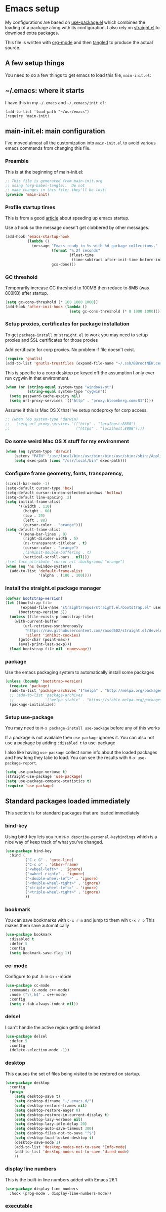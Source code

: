 
#+STARTUP: content
#+PROPERTY: header-args  :tangle yes :comments org
* Emacs setup
  My configurations are based on [[https://github.com/jwiegley/use-package][use-package.el]] which
  combines the loading of a package along with its configuration.
  I also rely on [[https://github.com/raxod502/straight.el][straight.el]] to download extra packages.
  
  This file is written with [[https://orgmode.org/][org-mode]] and then [[https://orgmode.org/manual/Extracting-source-code.html#Extracting-source-code][tangled]] to 
  produce the actual source.

** A few setup things  
  
   You need to do a few things to get emacs to load
   this file, =main-init.el=:

** ~/.emacs: where it starts 
   I have this in my =~/.emacs= and =~/.xemacs/init.el=:
   
   #+BEGIN_EXAMPLE
   (add-to-list 'load-path "~/usr/emacs")
   (require 'main-init)
   #+END_EXAMPLE
** main-init.el: main configuration
   I've moved almost all the customization into
   =main-init.el= to avoid various emacs
   commands from changing this file.
*** Preamble
    This is at the beginning of main-init.el:
    #+BEGIN_SRC emacs-lisp
      ;; This file is generated from main-init.org
      ;; using (org-babel-tangle).  Do not
      ;; make changes in this file; they'll be lost!
      (provide 'main-init)
    #+END_SRC

*** Profile startup times
    This is from a good [[https://github.com/raxod502/straight.el][article]] about speeding up emacs startup.

    Use a hook so the message doesn't get clobbered by other messages.
    #+BEGIN_SRC emacs-lisp
      (add-hook 'emacs-startup-hook
                (lambda ()
                  (message "Emacs ready in %s with %d garbage collections."
                           (format "%.2f seconds"
                                   (float-time
                                    (time-subtract after-init-time before-init-time)))
                           gcs-done)))
    #+END_SRC
*** GC threshold
    Temporarily increase GC threshold to 100MB then reduce to 8MB
    (was 800KB) after startup.
    #+BEGIN_SRC emacs-lisp
      (setq gc-cons-threshold (* 100 1000 1000))
      (add-hook 'after-init-hook (lambda ()
                                   (setq gc-cons-threshold (* 8 1000 1000))))
    #+END_SRC
*** Setup proxies, certificates for package installation
    To get =package-install= or =straight.el= to work you may need to setup
    proxies and SSL certificates for those proxies

    Add certificate for corp proxies.  No problem if file doesn't exist.

    #+BEGIN_SRC emacs-lisp
      (require 'gnutls)
      (add-to-list 'gnutls-trustfiles (expand-file-name "~/.ssh/BBrootNEW.cer"))
    #+END_SRC

    This is specific to a corp desktop pc keyed off
    the assumption I only ever run cygwin in that environment.

    #+BEGIN_SRC emacs-lisp
      (when (or (string-equal system-type "windows-nt")
                (string-equal system-type "cygwin"))
        (setq password-cache-expiry nil)
        (setq url-proxy-services '(("http" . "proxy.bloomberg.com:81"))))
    #+END_SRC

    Assume if this is Mac OS X that I've setup nodeproxy for corp
    access.

    #+BEGIN_SRC emacs-lisp
      ;; (when (eq system-type 'darwin)
      ;;   (setq url-proxy-services '(("http" . "localhost:8888")
      ;;                              ("https" . "localhost:8888"))))
    #+END_SRC
*** Do some weird Mac OS X stuff for my environment
#+BEGIN_SRC emacs-lisp
  (when (eq system-type 'darwin)
      (setenv "PATH" "/usr/local/bin:/usr/bin:/bin:/usr/sbin:/sbin:/Applications/Emacs.app/Contents/MacOS/bin-x86_64-10_10:/Applications/Emacs.app/Contents/MacOS/libexec-x86_64-10_10")
      (setq exec-path (cons "/usr/local/bin" exec-path)))
#+END_SRC
*** Configure frame geometry, fonts, transparency,

#+BEGIN_SRC emacs-lisp
  (scroll-bar-mode -1)
  (setq-default cursor-type 'box)
  (setq-default cursor-in-non-selected-windows 'hollow)
  (setq-default line-spacing .2)
  (setq initial-frame-alist
        '((width . 110)
          (height . 60)
          (top . 29)
          (left . 88)
          (cursor-color . "orange")))
  (setq default-frame-alist
        '((menu-bar-lines . 0)
          (right-divider-width . 5)
          (ns-transparent-titlebar . t)
          (cursor-color . "orange")
          ;(inhibit-double-buffering . t)
          (vertical-scroll-bars . nil)))
  ;(set-face-attribute 'cursor nil :background "orange")
  (when (eq 'ns (window-system))
    (add-to-list 'default-frame-alist
                 '(alpha . (100 . 100))))
#+END_SRC

*** Install the straight.el package manager
    #+BEGIN_SRC emacs-lisp
      (defvar bootstrap-version)
      (let ((bootstrap-file
             (expand-file-name "straight/repos/straight.el/bootstrap.el" user-emacs-directory))
            (bootstrap-version 5))
        (unless (file-exists-p bootstrap-file)
          (with-current-buffer
              (url-retrieve-synchronously
               "https://raw.githubusercontent.com/raxod502/straight.el/develop/install.el"
               'silent 'inhibit-cookies)
            (goto-char (point-max))
            (eval-print-last-sexp)))
        (load bootstrap-file nil 'nomessage))
    #+END_SRC
*** package
    Use the emacs packaging system to automatically install some packages

    #+BEGIN_SRC emacs-lisp
      (unless (boundp 'bootstrap-version)
        (require 'package)
        (add-to-list 'package-archives '("melpa" . "http://melpa.org/packages/"))
        ;; (add-to-list 'package-archives
        ;;              '("melpa-stable" . "https://stable.melpa.org/packages/") t)
        (package-initialize))
    #+END_SRC
*** Setup use-package
   You may need to =M-x package-install use-package= before
   any of this works
   
   If a package is not available then ~use-package~ ignores it.
   You can also not use a package by adding =:disabled t= to use-package

   I also like having ~use-package~ collect some info about
   the loaded packages and how long they take to load.  You
   can see the results with =M-x use-package-report=.

   #+BEGIN_SRC emacs-lisp
     (setq use-package-verbose t)
     (straight-use-package 'use-package)
     (setq use-package-compute-statistics t)
     (require 'use-package)
    #+END_SRC

** Standard packages loaded immediately

   This section is for standard packages that are loaded immediately

*** bind-key
    Using bind-key lets you run =M-x describe-personal-keybindings=
    which is a nice way of keep track of what you've changed.
    #+BEGIN_SRC emacs-lisp
    (use-package bind-key
      :bind (
             ("C-c G" . 'goto-line)
             ("C-c o" . 'other-frame)
             ("<wheel-left>" . 'ignore)
             ("<wheel-right>" . 'ignore)
             ("<double-wheel-left>" . 'ignore)
             ("<double-wheel-right>" . 'ignore)
             ("<triple-wheel-left>" . 'ignore)
             ("<triple-wheel-right>" . 'ignore)
             ))
    #+END_SRC

*** bookmark
    You can save bookmarks with =C-x r m= and jump to them wih =C-x r b=
    This makes them save automatically

    #+BEGIN_SRC emacs-lisp
      (use-package bookmark
        :disabled t
        :defer 5
        :config
        (setq bookmark-save-flag 1))
    #+END_SRC
*** cc-mode
    Configure to put .h in c++-mode
    #+BEGIN_SRC emacs-lisp
      (use-package cc-mode
        :commands (c-mode c++-mode)
        :mode ("\\.h$" . c++-mode)
        :config
        (setq c-tab-always-indent nil))
    #+END_SRC
*** delsel
    I can't handle the active region getting deleted

    #+BEGIN_SRC emacs-lisp
    (use-package delsel
      :defer 5
      :config
      (delete-selection-mode -1))
    #+END_SRC

*** desktop
    This causes the set of files being visited to be restored
    on startup.
    #+BEGIN_SRC emacs-lisp
      (use-package desktop
        :config
        (progn
          (setq desktop-save t)
          (setq desktop-dirname "~/.emacs.d/")
          (setq desktop-restore-frames nil)
          (setq desktop-restore-eager 0)
          (setq desktop-restore-in-current-display t)
          (setq desktop-lazy-verbose nil)
          (setq desktop-lazy-idle-delay 20)
          (setq desktop-auto-save-timeout 300)
          (setq desktop-files-not-to-save "^$")
          (setq desktop-load-locked-desktop t)
          (desktop-save-mode 1)
          (add-to-list 'desktop-modes-not-to-save 'Info-mode)
          (add-to-list 'desktop-modes-not-to-save 'dired-mode)
          ))
    #+END_SRC
*** display line numbers
    This is the built-in line numbers added with Emacs 26.1
    #+BEGIN_SRC emacs-lisp
      (use-package display-line-numbers
        :hook (prog-mode . display-line-numbers-mode))
    #+END_SRC
*** executable
    This makes saving shell scripts automatically make
    them executable.  It's considered a shell script if
    it starts with #!

    #+BEGIN_SRC emacs-lisp
    (use-package executable
      :defer 2
      :config
      (add-hook 'after-save-hook
                'executable-make-buffer-file-executable-if-script-p))

    #+END_SRC

*** face-remap
    Change the font size in the current buffer (not the window)

    #+BEGIN_SRC emacs-lisp
    (use-package face-remap
      :defer 5
      :bind* (("C-c -" . text-scale-adjust)
              ("C-c +" . text-scale-adjust)))
    #+END_SRC

*** jit-lock
    Setup lazy font locking

    #+BEGIN_SRC emacs-lisp
      (use-package jit-lock
        :config
        (progn
          (setq jit-lock-defer-time 0.1)
          (jit-lock-mode t)))
    #+END_SRC

*** jka-cmpr-hook
    Make visiting a *.gz automatically uncompress file

    #+BEGIN_SRC emacs-lisp
    (use-package jka-cmpr-hook
      :defer 5
      :config
      (auto-compression-mode 1))
    #+END_SRC

*** mwheel
    Make sure the mouse wheel scrolls

    #+BEGIN_SRC emacs-lisp
    (use-package mwheel
      :defer 1
      :config
      (progn
        (setq mouse-wheel-scroll-amount '(1 ((shift) . 1) ((control))))
        (setq mouse-wheel-progressive-speed nil)
        (mwheel-install)))
    #+END_SRC

*** outline

    #+BEGIN_SRC emacs-lisp
    (use-package outline
      :defer 60
      :hook (prog-mode . outline-minor-mode))
    #+END_SRC

*** paren
    Highlight matching paren

    #+BEGIN_SRC emacs-lisp
      (use-package paren
        :defer 60
        :config
        (progn
          (setq show-paren-when-point-in-periphery nil)
          (show-paren-mode 1)))
    #+END_SRC

*** recentf
    Displays list of recently visited files in menu

    #+BEGIN_SRC emacs-lisp
      (use-package recentf
        :disabled t
        :defer 5
        :config
        (progn
          (setq recentf-max-saved-items 100)
          (setq recentf-auto-cleanup 3600)    ;cleanup after idle 1hr
          (recentf-mode 1)))
    #+END_SRC

*** savehist
    #+BEGIN_SRC emacs-lisp
    (use-package savehist
      ;;
      ;; Save emacs's internal command history.
      :defer 5
      :config
      (progn
        (setq savehist-additional-variables
              '(compile-command
                grep-find-history
                grep-history
                grep-regexp-history
                grep-files-history))
        (savehist-mode 1)))
    #+END_SRC

*** saveplace
    This records the location of every file you visit and
    restores when you vist a file, goes to that location.  I also save
    the file every couple hours because I don't always quit emacs 

    #+BEGIN_SRC emacs-lisp
    (use-package saveplace
      :defer 5
      :config
      (progn
        (setq-default save-place t)
        (setq save-place-limit nil)
        (run-at-time 3600  3600 'save-place-alist-to-file)))
    #+END_SRC

*** server
    Make it so $EDITOR can popup in this emacs

    #+BEGIN_SRC emacs-lisp
      (use-package server
        :defer 5
        :config
        (progn
          (if (not (string-match "emacsclient" (or (getenv "EDITOR") "")))
              (setenv "EDITOR" "emacsclient"))
          (message "server-start")
          (server-start)))
    #+END_SRC

*** tool-bar
    Turn the toolbar off.  I also turn it off in my .Xdefaults with:
    
    Emacs.toolBar:            0

    which keeps it from displaying on startup
    #+BEGIN_SRC emacs-lisp
      (use-package tool-bar
        :defer 1
        :config
        (tool-bar-mode -1))
    #+END_SRC

*** uniquify
    Make it so buffers with the same name are are made unique by added
    directory path and killing a buffer renames all of them.
    #+BEGIN_SRC emacs-lisp
    (use-package uniquify
      :defer 1
      :config
      (progn
        (setq uniquify-buffer-name-style 'post-forward)
        (setq uniquify-after-kill-buffer-p t)))

    #+END_SRC

*** xterm-mouse-mode
    Makes the mouse work when running in an xterm/iterm or other
    terminal emulator.  Only enabled when no graphics
    #+BEGIN_SRC emacs-lisp
      (use-package xt-mouse
        :unless (display-graphic-p)
        :config
        (xterm-mouse-mode))

      (defun pw/xterm()
        "Re-install xterm handlers for tmux purposes"
        (interactive)
        (terminal-init-xterm)
        (pw/xterm-mouse))

      (defun pw/xterm-mouse ()
        "Toggle xterm-mouse-mode.  Useful when re-connecting
      with tmux and state is lost"
        (interactive)
        (xterm-mouse-mode -1)
        (sit-for .1)
        (xterm-mouse-mode 1))

      (defun iterm-cut-base64 (text)
        "Take TEXT and send it to iterm to copy."
        (interactive)
        (let ((base-64 (base64-encode-string text :no-line-break)))
          (send-string-to-terminal (concat "\e]1337;Copy=:" base-64 "\a"))))

      (setq mouse-drag-copy-region t)
      (unless (display-graphic-p)
        (setq interprogram-cut-function 'iterm-cut-base64))

    #+END_SRC
*** menu-bar (disabled)
    Turn the menubar off on terminal windows
    
    #+BEGIN_SRC emacs-lisp
      (use-package menu-bar
	:defer 5
	:config
	(menu-bar-mode (if (display-graphic-p) 1 -1)))
    #+END_SRC

** Non-standard packages loaded immediately

   These are non-standard packages that are
   loaded immediately so have some affect on startup

*** bb-style
    Bloomberg C++ coding style
    #+BEGIN_SRC emacs-lisp
      (use-package bb-style
        :hook (c-mode-common . bb-c-mode))
    #+END_SRC

*** delight

    This package makes it easy to hide minor
    modes in the modeline.  Uses for :diminish
    #+BEGIN_SRC emacs-lisp
    (use-package delight
      :defer 5
      :straight t)
    #+END_SRC
*** ctrlf
    This replaces =swiper= and built in incremental search
    #+begin_src emacs-lisp
      (use-package ctrlf
        :straight t
        :defer 5
        :config
        (progn
          (setq ctrlf-auto-recenter nil) ; 't fails when multiple buffers open
          (setq ctrlf-mode-bindings
                '(([remap isearch-forward        ] . ctrlf-forward-fuzzy-regexp)
                  ([remap isearch-backward       ] . ctrlf-backward-fuzzy-regexp)
                  ([remap isearch-forward-regexp ] . ctrlf-forward-regexp)))
          (ctrlf-mode +1)))
    #+end_src
*** selectrum
    This is an alternative to ivy 
    #+begin_src emacs-lisp
      (use-package selectrum
        :disabled t
        :straight t
        :after (ivy counsel)
        :config
        (progn (selectrum-mode +1)
               (setq selectrum-show-indices t)))
    #+end_src
*** prescient
    Provides better sorting of selections
    #+begin_src emacs-lisp
      (use-package prescient
        :straight t
        :after (ivy counsel)
        :config
        (progn
          (prescient-persist-mode +1)))
      (use-package selectrum-prescient
        :disabled t
        :straight t
        :after (ivy counsel)
        :config
        (progn (selectrum-prescient-mode +1)))
      (use-package ivy-prescient
        :after (ivy counsel)
        :straight t
        :config
        (progn (ivy-prescient-mode +1)))
    #+end_src
*** git-link
    ~git-link~ makes it easy to get the url link directly to a
    github repo.  The following adds setup for bbgithub.
    #+BEGIN_SRC emacs-lisp
      (use-package git-link
        :straight t
        :defer 10
        :bind (("C-c b l" . 'git-link)
               ("C-c b h" . 'git-link-homepage))
        :config
        (progn
          (add-to-list 'git-link-remote-alist
                       '("bbgithub\\.dev\\.bloomberg\\.com" git-link-github))
          (add-to-list 'git-link-commit-remote-alist
                       '("bbgithub\\.dev\\.bloomberg\\.com" git-link-commit-github))))

    #+END_SRC
*** ivy
    ~ivy~ changes completion so that matches are
    found via regular expressions and matches are
    navigable by moving up and down lines.  Replaces
    ~ido~ and ~iswitchb~.
    #+BEGIN_SRC emacs-lisp
      (use-package ivy
        :straight t
        :delight ivy-mode
        :bind (("C-c C-r" . 'ivy-resume))
        :config (progn
                  (setq ivy-wrap t)
                  (setq ivy-use-virtual-buffers t)
                  (setq ivy-count-format "(%d/%d) ")
                  (ivy-mode 1)))
    #+END_SRC
    This adds some nice info when choosing buffers
    #+BEGIN_SRC emacs-lisp
      (use-package ivy-rich
        :after (ivy counsel)
        :disabled t
        :straight (:host github :repo "Yevgnen/ivy-rich")
        :config
        (progn
          (plist-put ivy-rich-display-transformers-list 'ivy-switch-buffer
                     (plist-put
                      (plist-get  ivy-rich-display-transformers-list 'ivy-switch-buffer)
                      ':columns '((ivy-rich-candidate (:width 0.40))
                                  (ivy-rich-switch-buffer-size (:width 7))
                                  (ivy-rich-switch-buffer-indicators (:width 4 :face error :align right))
                                  (ivy-rich-switch-buffer-major-mode (:width 12 :face warning))
                                  (ivy-rich-switch-buffer-project (:width 15 :face success))
                                  (ivy-rich-switch-buffer-path (:width (lambda (x) (ivy-rich-switch-buffer-shorten-path x (ivy-rich-minibuffer-width 0.3))))))))
          (ivy-rich-mode 1)))
    #+END_SRC
*** counsel
    ~counsel~ builds on completion for ivy but adds
    searches across files.
    #+BEGIN_SRC emacs-lisp
      (use-package counsel
	:after ivy
	:straight t
	:delight counsel-mode
	:bind (("C-c g" .  'counsel-git)
	       ("C-c j" .  'counsel-file-jump)
	       ("C-c k" .  'counsel-ag)
	       ;("C-x b" .  'counsel-switch-buffer)
	       ;("C-c s" .  'counsel-switch-to-shell-buffer)
	       )
	:config 
	(progn (counsel-mode -1)
	       (setq counsel-find-file-ignore-regexp "\\.*\\(pyc\\|.o\\|.tsk\\)$")))
    #+END_SRC

    And I have some hacks to be a little smarter when switching

    #+BEGIN_SRC emacs-lisp
      (use-package counsel-shell-switch
        :after counsel
        :disabled t
        :bind (("C-c s" . 'pw/counsel-switch-to-shell-buffer)))
    #+END_SRC
*** swiper
    This changes incremental search to use ivy style completion
    but displays all the matching lines in the completion buffer.
    #+BEGIN_SRC emacs-lisp
      (use-package swiper
        :after ivy
        :disabled t
        :straight t
        :bind (("M-s" . 'swiper)
               ("C-s" . 'swiper-isearch)
               ("C-r" . 'swiper-isearch-backward)))
    #+END_SRC

*** scratch-ext
    Make *scratch* buffers get saved

    #+BEGIN_SRC emacs-lisp
    (use-package scratch-ext
      :defer 2
      :straight t
      :config
      (save-excursion
        (setq scratch-ext-log-directory "~/.emacs.d/scratch")
        (if (not (file-exists-p scratch-ext-log-directory))
            (mkdir scratch-ext-log-directory t))
        (scratch-ext-create-scratch)
        (set-buffer "*scratch*")
        (scratch-ext-restore-last-scratch)))
    #+END_SRC

** Standard packages that defer loading

   These packages are not loaded until they are used (e.g. minimal
   cost on startup)

*** compile
    Setup compilation buffers

    #+BEGIN_SRC emacs-lisp
      (use-package compile
        :bind ("C-c c" . compile)
        :config
        (progn
          (setq compilation-scroll-output 'first-error)))
    #+END_SRC
*** compile-plus
    This makes compile create separate buffers for directory and command.

    Disabled as it prompted for wrong directory all the time
    #+BEGIN_SRC emacs-lisp
      (use-package emacs-compile-plus
        :disabled t
        :straight (emacs-compile-plus :type git :host github :repo "ibizaman/emacs-compile-plus" :branch "master"))
    #+END_SRC
*** clang-format+
    Runs clang-format.  This is not enabled by default.  You can enable this
    on a per-directory tree basis by adding the file `.dir-locals.el` that looks like this:
    #+BEGIN_EXAMPLE
      ((c++-mode . ((mode . clang-format+))))
    #+END_EXAMPLE
    or as a shell script
    #+BEGIN_EXAMPLE
      echo '((c++-mode . ((mode . clang-format+))))' > .dir-locals.el
    #+END_EXAMPLE
    #+BEGIN_SRC emacs-lisp
      (use-package clang-format+
	:straight t
	:defer 1)
    #+END_SRC
*** ansi-color
    #+BEGIN_SRC emacs-lisp
      (use-package ansi-color
	:after compile
	:defer 5
	:config
	(progn
	  (defun pw/colorize-compilation-buffer ()
	    (let ((inhibit-read-only t))
	      (ansi-color-apply-on-region compilation-filter-start (point-max))))
	  (add-hook 'compilation-filter-hook 'pw/colorize-compilation-buffer)
	  (setq ansi-color-names-vector ; better contrast colors
		["black" "red4" "green4" "yellow4"
		 "#8be9fd" "magenta4" "cyan4" "white"])
	  (setq ansi-color-map (ansi-color-make-color-map))))
    #+END_SRC

*** ediff
    A nice graphical diff Make sure that ediff ignores all whitespace
    differences and highlights the individual differences

    #+BEGIN_SRC emacs-lisp
    (use-package ediff
      :commands ediff-load-version-control
      :bind (("C-c =" . pw/ediff-current))
      :config
      (progn
        (setq ediff-window-setup-function 'ediff-setup-windows-plain)
        (setq ediff-split-window-function 'split-window-horizontally)
        (setq ediff-diff-options "-w")
        (setq-default ediff-auto-refine 'on))
      :init
      (progn
        (defun pw/ediff-current (arg)
          "Run ediff-vc-internal on the current file against it's latest revision.
           If prefix arg, use it as the revision number"
          (interactive "P")
          (ediff-load-version-control t)
          (let ((rev (if arg (format "%d" arg) "")))
            (funcall
             (intern (format "ediff-%S-internal" ediff-version-control-package))
             rev "" nil)))))
    #+END_SRC

*** follow
    This makes a single file wrap around between two windows.
    Try ^X-3 and then move to the top or bottom of the window
    and the other window scrolls.  I bound F7 to do get
    rid of the other windows and split.

    #+BEGIN_SRC emacs-lisp
    (use-package follow
      :bind ("<f7>" . follow-delete-other-windows-and-split))
    #+END_SRC

*** grep
    ~rgrep~ recursively greps for a pattern.  It uses a key to specify
    filenames and ignores directories like CVS.  "cchh" is all C++
    files and headers.

    #+BEGIN_SRC emacs-lisp
    (use-package grep
      ;:bind (("C-c g" . grep))
      :defer 5
      :config
      (progn
        (setq grep-files-aliases
              '(("all" . "* .*")
                ("el" . "*.el")
                ("ch" . "*.[ch]")
                ("c" . "*.c")
                ("cc" . "*.cc *.cxx *.cpp *.C *.CC *.c++")
                ("cchh" . "*.cc *.[ch]xx *.[ch]pp *.[CHh] *.CC *.HH *.[ch]++")
                ("hh" . "*.hxx *.hpp *.[Hh] *.HH *.h++")
                ("h" . "*.h")
                ("l" . "[Cc]hange[Ll]og*")
                ("m" . "[Mm]akefile* *.mk")
                ("tex" . "*.tex")
                ("texi" . "*.texi")
                ("asm" . "*.[sS]")
                ("code" . "*.c *.C *.h *.cpp *.cc *.f *.py")))))
    #+END_SRC

*** hideshow
    Setup commands and menus to hide/show blocks of code
    #+BEGIN_SRC emacs-lisp
    (use-package hideshow
      :commands hs-minor-mode
      :init
      (progn
        (add-hook 'c++-mode-hook 'hs-minor-mode)
        (add-hook 'c-mode-hook 'hs-minor-mode)))
    #+END_SRC
*** org
    org-mode provides an outline, todo, diary, calendar like interface.
    #+BEGIN_SRC emacs-lisp
      (use-package org
        :mode ("\\.org\\'" . org-mode)
        :bind (("C-c l" . org-store-link)
               ("C-c a" . org-agenda)
               ("C-c r" . org-capture))
        :config (progn
                  (setq org-export-backends '(ascii html icalendar latex md))
                  (setq org-list-allow-alphabetical t)))
    #+END_SRC

    Additionally, I have a number of customizations I like to use
    for org-mode.

    #+BEGIN_SRC emacs-lisp
      (use-package org-prefs
	:defer 10
	:after org)
    #+END_SRC

*** whitespace
    Make "bad" whitespace be visible.  This causes tabs, and whitespace
    at beginning and end of the buffer as well as at the end of the
    line to highlight
    
    Use =M-x whitespace-cleanup= to fix all problems

    #+BEGIN_SRC emacs-lisp
    (use-package whitespace
      :bind ("C-c SPC" . whitespace-mode)
      :config
      (progn
        (setq whitespace-style '(face trailing tabs empty indentation::space lines-tail))
        (setq whitespace-line-column nil)))
    #+END_SRC

** Non-standard packages that defer loading 

   These packages are not loaded until used (e.g. minimal cost on
   startup)

*** anyins
    Freaky way to insert text
    1. Enter anyins-mode
    2. Move around; mark spots you want to insert text with RET
    3. To insert text

       a. =y= inserts each line from kill ring at each marked spot, or
       b.  =!= runs a shell command line 'seq -s ". \n" 1 3' generates
           numbers "1. "  "2. " "3. " and inserts it at each markets tpot
    #+BEGIN_SRC emacs-lisp
    (use-package anyins
      :straight t
      :bind ("C-c i" . anyins-mode))
    #+END_SRC

*** black
    This enables the python code formater =black= to run when
    a python file is saved.


    #+begin_src emacs-lisp
      (use-package python-black
        :straight t            
        :hook (python-mode . python-black-on-save-mode))
    #+end_src

*** comint-prefs
    
    Setup preferences for shell, compile and other comint based commands

    #+BEGIN_SRC emacs-lisp
      (use-package comint-prefs
        :after comint
        :defer 10
        :commands (comint-for-pete dbx-for-pete comint-watch-for-password-prompt pw/turn-off-fontlock)
        :init
        (progn
          (setq comint-terminfo-terminal "emacs")
          (add-hook 'comint-output-filter-functions 'comint-watch-for-password-prompt)
          (add-hook 'comint-mode-hook 'comint-for-pete)
          (add-hook 'dbx-mode-hook 'dbx-for-pete)
          (add-hook 'compilation-mode-hook 'pw/turn-off-fontlock)))
    #+END_SRC

*** csc-mode
    Bloomberg database schema
    #+BEGIN_SRC emacs-lisp
    (use-package csc-mode
      :mode ("\\.csc2$" . csc-mode))
    #+END_SRC

*** dash-at-point
    This integrates with =dash= to lookup documentation.
    #+begin_src emacs-lisp
      (use-package dash-at-point
        :straight t
        :bind (
               ("C-c d" . 'dash-at-point)
               ("C-c D" . 'dash-at-point-with-docset))
        :config (progn
                  (add-to-list 'dash-at-point-mode-alist '(c++-mode . "bde,cpp"))))
    #+end_src
*** docker
    Replaces the docker ui with an emacs interface

    #+begin_src emacs-lisp
      (use-package docker
        :straight t
        :bind ("C-c d" . docker))
    #+end_src

    #+begin_src emacs-lisp
      (use-package dockerfile-mode
        :straight t
        :mode
        ("Dockerfile\\'" . dockerfile-mode)
        :config
        (setq-default docker-use-sudo nil))
    #+end_src

    #+begin_src emacs-lisp
      (use-package docker-tramp
        :straight t)
    #+end_src
*** markdown-mode
    Highlighting for markdown
    #+BEGIN_SRC emacs-lisp
      (use-package markdown-mode
        :straight t
        :commands (markdown-mode gfm-mode)
        :mode (("README\\.md\\'" . gfm-mode)
               ("\\.md\\'" . markdown-mode)
               ("\\.markdown\\'" . markdown-mode))
        :init (setq markdown-command "multimarkdown"))
    #+END_SRC
*** lrl-mode
    Bloomberg database params
    #+BEGIN_SRC emacs-lisp
    (use-package lrl-mode
      :mode ("\\.lrl\\'" . lrl-mode))
    #+END_SRC
*** magit
    
    Provide a way of interacting with a Git repository.
    
    Download package if not installed!
    #+BEGIN_SRC emacs-lisp
      (use-package magit
        :straight t
        :bind (("C-c m" . magit-status)
               ("C-c C-m" . magit-dispatch-popup))
        :config (progn
                  ;(add-hook 'magit-status-headers-hook 'magit-insert-repo-header)
                  ;(add-hook 'magit-status-headers-hook 'magit-insert-remote-header)
                  (remove-hook 'magit-status-headers-hook 'magit-insert-tags-header)
                  (setq magit-commit-show-diff nil)
                  (setq magit-refresh-verbose t)
                  (setq magit-save-repository-buffers nil)
                  (setq magit-log-arguments '("--graph" "--color" "--decorate" "-n256"))
                  (setq magit-view-git-manual-method 'man)
                  (setq magit-auto-revert-tracked-only t)
                  (setq vc-handled-backends nil)
                  (magit-auto-revert-mode 1)))
    #+END_SRC
*** magit-todo

    Include TODO, etc in the magit buffer

    #+BEGIN_SRC emacs-lisp
      (use-package magit-todos
        :after magit
        :disabled t
        :straight t
        :config (magit-todos-mode))
    #+END_SRC
*** forge
    This implements an interface to github that
    integrates with magit

    #+BEGIN_SRC emacs-lisp
      (use-package forge
        :disabled t
        :after magit)
    #+END_SRC
*** multiple-cursors
    
    You can place multiple cursors in a buffer
    and have whatever you do affect each item
    #+BEGIN_SRC emacs-lisp
    (use-package multiple-cursors
      :bind (("C-. e" . mc/edit-lines)
             ("C-. >" . mc/mark-next-like-this)
             ("C-. <" . mc/mark=previous-like-this)))
    #+END_SRC

*** ag
    A fast search across lots of files.  Relies
    on package silver searcher for the executable
    to be installed.

    #+BEGIN_SRC emacs-lisp
    (use-package ag
      :straight t
      :bind (("C-c f" . ag))
      :config (setq ag-reuse-buffers t))
    #+END_SRC
  
*** pw-misc
    
    Some commands I find useful
    
    #+BEGIN_SRC emacs-lisp
      (use-package pw-misc
	:after compile
	:defer 10
	:bind (("C-c p" . pw/prev-frame)
	       ("C-c \\" . pw/reindent)
	       ("C-c e" . pw/eval-region-or-defun))
	:config
	(add-hook 'compilation-mode-hook 'pw/no-line-column-number))
    #+END_SRC
*** pw-trunc-lines
    
    Toggle truncation of long lines
    #+BEGIN_SRC emacs-lisp
      (use-package pw-trunc-lines
        :commands pw/trunc-lines
        :bind ("C-c $" . pw/trunc-lines)
        :hook ((c-mode-common makefile-gmake-mode compilation-mode shell-mode) . pw/trunc-lines))
    #+END_SRC

*** pw-shell-scomplete
    Use the existing completion framework to switch shell buffers.  This way it
    integrates smoothly with selectrum and prescient
    #+BEGIN_SRC emacs-lisp
      (use-package pw-shell-scomplete
        :bind (("C-c s" . 'pw/shell-scomplete-to-shell-buffer)))
    #+END_SRC
    
*** treemacs
    #+BEGIN_SRC emacs-lisp
      (use-package treemacs
        :straight t
        :bind (("C-c t" . treemacs))
        :config
        (progn
          (defun pw/treemacs-ignore (file path)
            (string-match-p "\\.pyc$\\|\\.sundev1\\.\\|\\.o$\\|\\.d$\\|__pycache__" file))
          (add-hook 'treemacs-ignored-file-predicates 'pw/treemacs-ignore)
          (setq treemacs-show-hidden-files nil)
          (setq treemacs-collapse-dirs 2)))
    #+END_SRC

*** tree-sitter
    This is an experiment system for fast, incremental parsing
    of programming languages.  This uses highlighting and folding
    #+begin_src elisp
      (use-package tree-sitter
        :straight t
        :config
        (add-hook 'tree-sitter-after-on-hook #'tree-sitter-hl-mode))
      (use-package tree-sitter-langs
        :straight t)
      (use-package ts-fold
        :straight (ts-fold :type git :host github :repo "jcs090218/ts-fold")
        :bind ("C-c @ t" . ts-fold-toggle)
      )
    #+end_src
*** tramp
    Make connecting through our vpn easier.

**** Setting up ssh/scp
    I have my =~/.ssh/config= with the following (there's more, but this is what counts) and
    I've configured my public/private keys.
    #+begin_example
      Host v5dev
          Hostname v5devgateway.bdns.bloomberg.com

      Host v5devgateway.bdns.bloomberg.com
          RequestTTY force

      Host *.bloomberg.com !bbgithub.dev.bloomberg.com !v5prqsgateway.bdns.bloomberg.com
          ControlMaster auto
          ControlPath ~/.ssh/sockets/%r@%h-%p
          ControlPersist 24h
          ProxyCommand   ssh -e none v5dev %h nc %h %p
          ForwardX11      yes
          ForwardAgent    yes
    #+end_example

    To confirm this is working you should be able to =ssh= to a dev machine.  For example:
    #+begin_example
      $ ssh xlnxdv-ob-490.dev.bloomberg.com
    #+end_example
**** How to visit a remote file
    Finally, I connect using the =scp:= method.  Supposedly that is better for
    large files but I haven't benchmarked it.  So I'll typically visit:
    #+begin_example
      /scp:pware@xlnxdv-ob-490.dev.bloomberg.com:.bashrc
    #+end_example
**** Debugging
    If =ssh= is working from the command line then the most likely
    issue is tramp is not able to find the prompt for your shell.
    This is usually caused by having a fancy =PS1=.  Try enabling
    debug output =(setq tramp-verbose 4)= and the output appears in a
    buffer =*debug tramp...=.  Succesful output looks like:
    #+begin_example
      13:03:26.038202 tramp-maybe-open-connection (3) # Opening connection for pware@xlnxdv-ob-490.dev.bloomberg.com using scp...
      13:03:26.068906 tramp-maybe-open-connection (3) # Sending command ‘exec ssh -l pware   -e none xlnxdv-ob-490.dev.bloomberg.com’
      13:03:26.069096 tramp-process-actions (3) # Waiting for prompts from remote shell...
      13:03:26.596117 tramp-process-actions (3) # Waiting for prompts from remote shell...done
      13:03:26.596185 tramp-maybe-open-connection (3) # Found remote shell prompt on ‘xlnxdv-ob-490.dev.bloomberg.com’
    #+end_example
    If there are problems, you'll need to increase the debug level
    =(setq tramp-verbose 6)= and now you'll start getting 1000s of
    lines like:
    #+begin_example
      10:38:12.778374 tramp-process-one-action (5) # Looking for regexp ...
    #+end_example
    I looked for =Last login= as that is printed out but the actual
    output may vary.  If you don't see a very recognizable prompt then
    that is the problem.

    You can use =M-x tramp-cleanup-all-connections= to test your connections.

    Good luck!
**** tramp config
    And the actual elisp part of things:
    #+begin_src emacs-lisp
      (use-package tramp
        :config
        (progn
          (setq tramp-default-remote-shell "/opt/bb/bin/bash")
          (setq tramp-remote-path  (cons "/home/pware/usr/bin" (cons "/opt/bb/bin" tramp-remote-path)))
          (setq tramp-use-ssh-controlmaster-options nil)))
    #+end_src
*** wgrep
    This lets you save the results from grep, edit those results and then
    saving the changes applies them to each file.
    #+BEGIN_SRC emacs-lisp
    (use-package wgrep
      :defer 5
      :straight t)
    #+END_SRC

*** zoom-frm
    
    Much like face-remap that adds test-scale-increase and
    text-scale-decrease I use this to change the entire window
    instead of the buffer
    #+BEGIN_SRC emacs-lisp
      (use-package zoom-frm
        :straight t
        :bind* (("C-c [" . zoom-frm-out)
                ("C-c ]" . zoom-frm-in)
                ("C-c 0" . zoom-frm-unzoom)))
    #+END_SRC

*** powerline
    
    Make the modeline have lots of pretty graphics.

    For `iterm2` I had to install some extra fonts
    for these to look good:

         https://github.com/powerline/fonts

    
    #+BEGIN_SRC emacs-lisp
      (use-package powerline
        :straight (:host github :repo "milkypostman/powerline")
	:defer 1
        :config
        (progn
          (powerline-default-theme)))
    #+END_SRC

*** modus theme
    Previously, I liked the "nord" theme but recently
    the higher visibility offered by modus has been better.

    I've chosen the darker theme, modus-vivendi with a few
    customizations.  It's well documented at:

    https://github.com/protesilaos/modus-themes

    #+begin_src emacs-lisp
      (use-package modus-themes
        :straight t
        :init
        ;; Add all your customizations prior to loading the themes
        (setq modus-themes-italic-constructs nil
              modus-themes-bold-constructs t
              modus-themes-links '(no-underline)
              modus-themes-syntax '(faint alt-syntax green-strings yellow-comments))

        ;; Load the theme files before enabling a theme
        (modus-themes-load-themes)
        :config
        ;; Load the theme of your choice:
        (modus-themes-load-vivendi))
    #+end_src
*** nord theme
    I've been trying to find a theme that works well
    with iterm2, emacs-25 and emacs-26.

    If using iterm, you should change it to use following
    color scheme:

    https://github.com/arcticicestudio/nord-iterm2

    #+BEGIN_SRC emacs-lisp
      (use-package nord-theme
        :disabled t
        :straight t
        :config
        (progn
          (setq nord-region-highlight 'snowstorm)
          (setq nord-uniform-mode-lines nil)
          (setq nord-comment-brightness 20)
          (load-theme 'nord t)))
    #+END_SRC
** Various preferences

   Allow narrow to region (e.g. =C-X n n=)
   #+BEGIN_SRC emacs-lisp
     (put 'narrow-to-region 'disabled nil)
   #+END_SRC
*** Clean startup

    Do not display message in the scratch buffer or the startup message
    or the message in the echo area
    #+BEGIN_SRC emacs-lisp
    (setq initial-scratch-message "")
    (setq inhibit-startup-screen t)
    (setq inhibit-startup-echo-area-message "pware")
    #+END_SRC

*** Configure the mode line

    Turn on displaying the date and time in the mode line.
    Enable displaying the line and column numbers in the mode line
    But don't do that if the buffer is >250k
    Do not blink the cursor
    #+BEGIN_SRC emacs-lisp
    (setq display-time-day-and-date t)
    (setq line-number-display-limit 250000)
    (display-time-mode)
    (line-number-mode 1)
    (column-number-mode 1)
    (size-indication-mode 1)
    (blink-cursor-mode -1)
    #+END_SRC

*** Legacy (or I've been using emacs for too long)

    If at beginning of line, the Ctl-K kills including the newline
    (I'm hardwired to type Ctl-K twice)

    ;(setq kill-whole-line t)


    Latest Emacs can wrap lines at word boundaries and will move the cursor
    so it stays in the same column on screen.  I'm too used to the old style.
    #+BEGIN_SRC emacs-lisp
    (setq-default word-wrap nil)
    (setq line-move-visual nil)
    (setq visual-line-mode nil)
    #+END_SRC

*** Tune scrolling behaviour

    Make it so moving up or down does it one line at a time.

    - ~scroll-step~ 0 works better with Emacs which now supports
      ~scroll-conservatively~.
    - ~scroll-conservatively~ when > 100 then Emacs scrolls just
      enough to make point visible.  This actuall works well 
      for shell buffers but I also like it other places.
    - ~scroll-margin~ says to keep this many lines
       above or below so you get some context.
    - ~scroll-preserve-screen-position~ says when scrolling pages, keep
      point at same physical spot on screen.
    #+BEGIN_SRC emacs-lisp
    (setq scroll-step 0)
    (setq scroll-conservatively 101)
    (setq scroll-margin 0)
    (setq scroll-preserve-screen-position 'keep)
    #+END_SRC
    
    I set horizontal scrolling because I'd have trouble with
    long lines in shell output.  This seemed to get
    them to display faster by actually slowing things down
    
    - ~hscroll-margin~ is how close cursor gets before
      doing horizontal scrolling
    - ~hscroll-step~ is how far to scroll when marg is reached.

    #+BEGIN_SRC emacs-lisp
    (setq hscroll-margin 1)
    (setq hscroll-step 5)
    #+END_SRC

*** Incremental search highlighting
    Incremental search settings
    #+BEGIN_SRC emacs-lisp
      (setq lazy-highlight-max-at-a-time 10)
      (setq lazy-highlight-initial-delay .25)
      (setq lazy-highlight-interval 0)
    #+END_SRC

*** Speed up long lines; no bidi
    Emacs has serious performace problems with
    long lines.  One thing that seems to help is
    hardcoding the bi-directional settings.  This
    will break right-to-left languages
    #+BEGIN_SRC emacs-lisp
      (setq-default bidi-display-reordering nil)
      (setq-default bidi-paragraph-direction 'left-to-right)
    #+END_SRC
*** Misc settings
    Cause the gutter to display little arrows and
    boxes if there is more to a file
    #+BEGIN_SRC emacs-lisp
    (setq-default indicate-buffer-boundaries 'left)
    (setq-default indicate-empty-lines t)
    #+END_SRC

    Even though I did something with the mouse do not
    popup a dialog box but prompt from the mode line
    #+BEGIN_SRC emacs-lisp
    (setq use-dialog-box nil)
    #+END_SRC

    This _sounds_ like something that should be nil but
    the reality is that when user input stops redisplay
    a bunch of screen optimizations are lost.  The
    default is prior to emacs-24 is nil
    #+BEGIN_SRC emacs-lisp
    (setq redisplay-dont-pause t)
    #+END_SRC

    I found visiting a file to be really slow and realized
    it was from figuring out the version control
    #+BEGIN_SRC emacs-lisp
    (setq vc-handled-backends nil)
    #+END_SRC

    I don't like actual tabs being inserted
    #+BEGIN_SRC emacs-lisp
    (setq-default indent-tabs-mode nil)
    #+END_SRC

** X11 configuration

*** ~/.Xdefaults: Configuring X11 (optional)
   
   In my ~/.Xdefaults I have these lines
   #+BEGIN_EXAMPLE
Emacs*background: grey15
Emacs*foreground: grey90
Emacs*pointerColor: green
Emacs*cursorColor: grey90
Emacs.geometry: 135x65+50+0
Emacs.verticalScrollBars: off
Emacs.toolBar: 0
! Try this to list all potential server side fonts:
!     $ xlsfonts -fn '*-*-*-*-*-*-*-*-*-*-*-m*'
!     $ xlsfonts -fn '*-*-*-*-*-*-*-*-*-*-*-c*'
! The "m" means monospace; "c" for character cell.
!
! You want this to be "loose" enough to handle bold and oblique.
! The "140" is point size time 10 (e.g. 14 points); "100" is
!Emacs.font: -adobe-courier-*-*-normal--*-170-100-*-m-*-iso8859-1

! Or if in linux with real fonts
! fc-list :spacing=mono
! fc-list :space=cell
Emacs.font: Bitstream Vera Sans Mono-16
   #+END_EXAMPLE

*** Cut and Paste
    Weird X11 stuff with the cut-and-paste.  I think these settings
    provide the best compromise.

    The world uses what is called a clipboard for copy-and-paste.  X11
    had a more flexible arrangement with a primary cut buffer that some
    X11 older clients still use.  Older clients typically means xterm
    and mrxvt.

    In Exceed, you need to set the config so that the "X Selection" tab
    has the "X Selection Associated with Edit Operations:" be
    "CLIPBOARD".

    The following puts killed text into the clipboard which makes it
    avaiable for all Windows clients given the above Exceed setting.
    #+BEGIN_SRC emacs-lisp
    (setq x-select-enable-clipboard t)
    #+END_SRC

    The following puts killed text into the X11 primary cut buffer.
    Text copied in an xterm can either be pasted into emacs with a
    middle-mouse or the usual yank operations like =C-y=.  You cannot
    paste such text into other Window's applications without going through
    emacs.  Usualy middle mouse button in an xterm pastes the text
    from emacs.
    #+BEGIN_SRC emacs-lisp
    (setq x-select-enable-primary t)
    #+END_SRC

    
    Alternatively, in Exceed, set the "X Selection Associated with
    Edit Operations:" to be "PRIMARY" and use these settings.  This lets
    older xterm/mrxvt co-exist with Windows applications.
    
    To copy to an xterm use left-mouse to select the text in emacs and
    then usual paste with middle-mouse to paste to the xterm.
    
    #+BEGIN_SRC emacs-lisp
    ;(setq x-select-enable-clipboard nil)
    ;(setq x-select-enable-primary t)
    #+END_SRC

    Do not beep if I kill text in a read-only buffer
    #+BEGIN_SRC emacs-lisp
    (setq kill-read-only-ok t)
    #+END_SRC

    Usually, my home directory is faster for saving files
    then anywhere else.
    #+BEGIN_SRC emacs-lisp
    (setq backup-directory-alist '(("." . "~/.backups")))
    #+END_SRC

    Make it so selecting the region highlights it and causes many
    commands to work only on the region
    #+BEGIN_SRC emacs-lisp
    (setq transient-mark-mode t)
    #+END_SRC

    Ignore some other file extensions
    #+BEGIN_SRC emacs-lisp
    (setq completion-ignored-extensions (append completion-ignored-extensions '(".d" ".dd" ".tsk")))
    #+END_SRC
** Disabled packages
   I've disabled these packages for various reasons.  I'm
   not sure why I leave them around.
